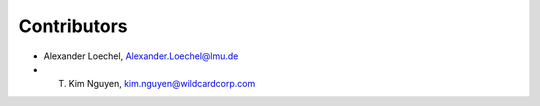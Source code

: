 Contributors
============

- Alexander Loechel, Alexander.Loechel@lmu.de

- T. Kim Nguyen, kim.nguyen@wildcardcorp.com


